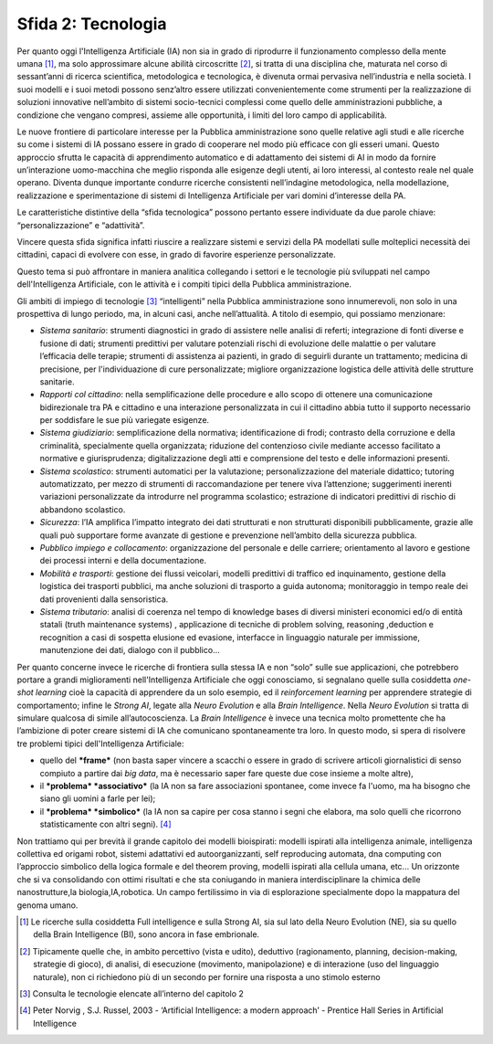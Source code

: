 Sfida 2: Tecnologia
-------------------

Per quanto oggi l'Intelligenza Artificiale (IA) non sia in grado di
riprodurre il funzionamento complesso della mente umana [1]_, ma solo
approssimare alcune abilità circoscritte [2]_, si tratta di una
disciplina che, maturata nel corso di sessant’anni di ricerca
scientifica, metodologica e tecnologica, è divenuta ormai pervasiva
nell’industria e nella società. I suoi modelli e i suoi metodi possono
senz’altro essere utilizzati convenientemente come strumenti per la
realizzazione di soluzioni innovative nell’ambito di sistemi
socio-tecnici complessi come quello delle amministrazioni pubbliche, a
condizione che vengano compresi, assieme alle opportunità, i limiti del
loro campo di applicabilità.

Le nuove frontiere di particolare interesse per la Pubblica
amministrazione sono quelle relative agli studi e alle ricerche su come
i sistemi di IA possano essere in grado di cooperare nel modo più
efficace con gli esseri umani. Questo approccio sfrutta le capacità di
apprendimento automatico e di adattamento dei sistemi di AI in modo da
fornire un’interazione uomo-macchina che meglio risponda alle esigenze
degli utenti, ai loro interessi, al contesto reale nel quale operano.
Diventa dunque importante condurre ricerche consistenti nell’indagine
metodologica, nella modellazione, realizzazione e sperimentazione di
sistemi di Intelligenza Artificiale per vari domini d’interesse della
PA.

Le caratteristiche distintive della “sfida tecnologica” possono pertanto
essere individuate da due parole chiave: “personalizzazione” e
“adattività”.

Vincere questa sfida significa infatti riuscire a realizzare sistemi e
servizi della PA modellati sulle molteplici necessità dei cittadini,
capaci di evolvere con esse, in grado di favorire esperienze
personalizzate.

Questo tema si può affrontare in maniera analitica collegando i settori
e le tecnologie più sviluppati nel campo dell'Intelligenza Artificiale,
con le attività e i compiti tipici della Pubblica amministrazione.

Gli ambiti di impiego di tecnologie [3]_ “intelligenti” nella Pubblica
amministrazione sono innumerevoli, non solo in una prospettiva di lungo
periodo, ma, in alcuni casi, anche nell’attualità. A titolo di esempio,
qui possiamo menzionare:

-  *Sistema sanitario*: strumenti diagnostici in grado di assistere
   nelle analisi di referti; integrazione di fonti diverse e fusione di
   dati; strumenti predittivi per valutare potenziali rischi di
   evoluzione delle malattie o per valutare l’efficacia delle terapie;
   strumenti di assistenza ai pazienti, in grado di seguirli durante un
   trattamento; medicina di precisione, per l'individuazione di cure
   personalizzate; migliore organizzazione logistica delle attività
   delle strutture sanitarie.

-  *Rapporti col cittadino*: nella semplificazione delle procedure e
   allo scopo di ottenere una comunicazione bidirezionale tra PA e
   cittadino e una interazione personalizzata in cui il cittadino abbia
   tutto il supporto necessario per soddisfare le sue più variegate
   esigenze.

-  *Sistema giudiziario*: semplificazione della normativa;
   identificazione di frodi; contrasto della corruzione e della
   criminalità, specialmente quella organizzata; riduzione del
   contenzioso civile mediante accesso facilitato a normative e
   giurisprudenza; digitalizzazione degli atti e comprensione del testo
   e delle informazioni presenti.

-  *Sistema scolastico*: strumenti automatici per la valutazione;
   personalizzazione del materiale didattico; tutoring automatizzato,
   per mezzo di strumenti di raccomandazione per tenere viva
   l’attenzione; suggerimenti inerenti variazioni personalizzate da
   introdurre nel programma scolastico; estrazione di indicatori
   predittivi di rischio di abbandono scolastico.

-  *Sicurezza*: l’IA amplifica l’impatto integrato dei dati strutturati
   e non strutturati disponibili pubblicamente, grazie alle quali può
   supportare forme avanzate di gestione e prevenzione nell’ambito della
   sicurezza pubblica.

-  *Pubblico impiego e collocamento*: organizzazione del personale e
   delle carriere; orientamento al lavoro e gestione dei processi
   interni e della documentazione.

-  *Mobilità e trasporti*: gestione dei flussi veicolari, modelli
   predittivi di traffico ed inquinamento, gestione della logistica dei
   trasporti pubblici, ma anche soluzioni di trasporto a guida autonoma;
   monitoraggio in tempo reale dei dati provenienti dalla sensoristica.

-  *Sistema tributario*: analisi di coerenza nel tempo di knowledge
   bases di diversi ministeri economici ed/o di entità statali (truth
   maintenance systems) , applicazione di tecniche di problem solving,
   reasoning ,deduction e recognition a casi di sospetta elusione ed
   evasione, interfacce in linguaggio naturale per immissione,
   manutenzione dei dati, dialogo con il pubblico…

Per quanto concerne invece le ricerche di frontiera sulla stessa IA e
non “solo” sulle sue applicazioni, che potrebbero portare a grandi
miglioramenti nell'Intelligenza Artificiale che oggi conosciamo, si
segnalano quelle sulla cosiddetta *one-shot learning* cioè la capacità
di apprendere da un solo esempio, ed il *reinforcement learning* per
apprendere strategie di comportamento; infine le *Strong AI*, legate
alla *Neuro Evolution* e alla *Brain Intelligence*. Nella *Neuro
Evolution* si tratta di simulare qualcosa di simile all’autocoscienza.
La *Brain Intelligence* è invece una tecnica molto promettente che ha
l’ambizione di poter creare sistemi di IA che comunicano spontaneamente
tra loro. In questo modo, si spera di risolvere tre problemi tipici
dell'Intelligenza Artificiale:

-  quello del ***frame*** (non basta saper vincere a scacchi o essere in
   grado di scrivere articoli giornalistici di senso compiuto a partire
   dai *big data*, ma è necessario saper fare queste due cose insieme a
   molte altre),

-  il ***problema* *associativo*** (la IA non sa fare associazioni
   spontanee, come invece fa l'uomo, ma ha bisogno che siano gli uomini
   a farle per lei);

-  il ***problema* *simbolico*** (la IA non sa capire per cosa stanno i
   segni che elabora, ma solo quelli che ricorrono statisticamente con
   altri segni). [4]_

Non trattiamo qui per brevità il grande capitolo dei modelli
bioispirati: modelli ispirati alla intelligenza animale, intelligenza
collettiva ed origami robot, sistemi adattativi ed autoorganizzanti,
self reproducing automata, dna computing con l’approccio simbolico della
logica formale e del theorem proving, modelli ispirati alla cellula
umana, etc... Un orizzonte che si va consolidando con ottimi risultati e
che sta coniugando in maniera interdisciplinare la chimica delle
nanostrutture,la biologia,IA,robotica. Un campo fertilissimo in via di
esplorazione specialmente dopo la mappatura del genoma umano.

.. [1]
   Le ricerche sulla cosiddetta Full intelligence e sulla Strong AI, sia
   sul lato della Neuro Evolution (NE), sia su quello della Brain
   Intelligence (BI), sono ancora in fase embrionale.

.. [2]
   Tipicamente quelle che, in ambito percettivo (vista e udito),
   deduttivo (ragionamento, planning, decision-making, strategie di
   gioco), di analisi, di esecuzione (movimento, manipolazione) e di
   interazione (uso del linguaggio naturale), non ci richiedono più di
   un secondo per fornire una risposta a uno stimolo esterno

.. [3]
   Consulta le tecnologie elencate all’interno del capitolo 2

.. [4]
   Peter Norvig , S.J. Russel, 2003 - ‘Artificial Intelligence: a modern
   approach’ - Prentice Hall Series in Artificial Intelligence
